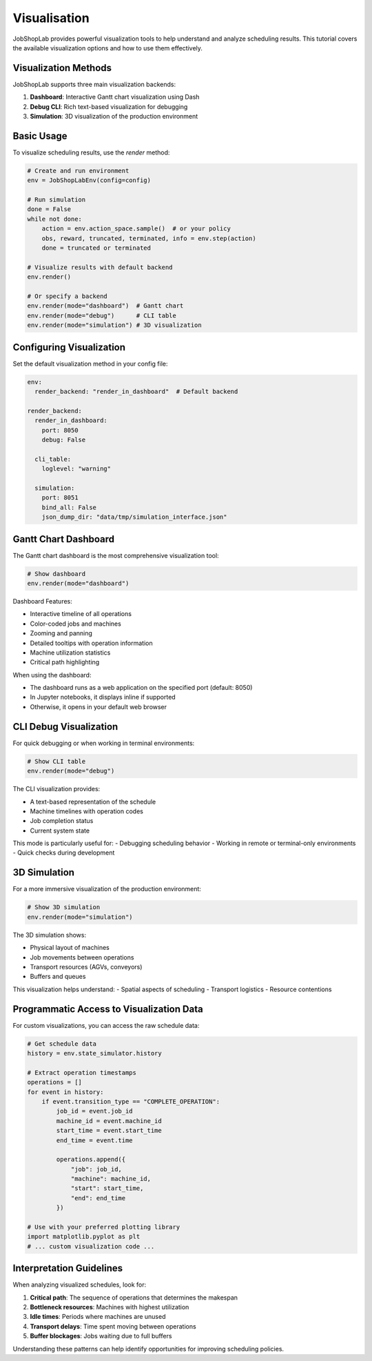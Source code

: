 Visualisation
=============

JobShopLab provides powerful visualization tools to help understand and analyze scheduling results. This tutorial covers the available visualization options and how to use them effectively.

Visualization Methods
-------------------

JobShopLab supports three main visualization backends:

1. **Dashboard**: Interactive Gantt chart visualization using Dash
2. **Debug CLI**: Rich text-based visualization for debugging
3. **Simulation**: 3D visualization of the production environment

.. mermaid::

   graph LR
       Env[Environment] --> |history & instance| Render[env.render]
       Render -->|debug| Debug[CLI Debug Util]
       Render -->|dashboard| Gantt[Gantt Chart]
       Render -->|simulation| Simulation[3D Rendering]

Basic Usage
----------

To visualize scheduling results, use the `render` method:

.. code-block:: python

    # Create and run environment
    env = JobShopLabEnv(config=config)
    
    # Run simulation
    done = False
    while not done:
        action = env.action_space.sample()  # or your policy
        obs, reward, truncated, terminated, info = env.step(action)
        done = truncated or terminated
    
    # Visualize results with default backend
    env.render()
    
    # Or specify a backend
    env.render(mode="dashboard")  # Gantt chart
    env.render(mode="debug")      # CLI table
    env.render(mode="simulation") # 3D visualization

Configuring Visualization
-----------------------

Set the default visualization method in your config file:

.. code-block:: yaml

    env:
      render_backend: "render_in_dashboard"  # Default backend
    
    render_backend:
      render_in_dashboard:
        port: 8050
        debug: False
      
      cli_table:
        loglevel: "warning"
      
      simulation:
        port: 8051
        bind_all: False
        json_dump_dir: "data/tmp/simulation_interface.json"

Gantt Chart Dashboard
--------------------

The Gantt chart dashboard is the most comprehensive visualization tool:

.. code-block:: python

    # Show dashboard
    env.render(mode="dashboard")

Dashboard Features:

- Interactive timeline of all operations
- Color-coded jobs and machines
- Zooming and panning
- Detailed tooltips with operation information
- Machine utilization statistics
- Critical path highlighting

When using the dashboard:

- The dashboard runs as a web application on the specified port (default: 8050)
- In Jupyter notebooks, it displays inline if supported
- Otherwise, it opens in your default web browser

CLI Debug Visualization
---------------------

For quick debugging or when working in terminal environments:

.. code-block:: python

    # Show CLI table
    env.render(mode="debug")

The CLI visualization provides:

- A text-based representation of the schedule
- Machine timelines with operation codes
- Job completion status
- Current system state

This mode is particularly useful for:
- Debugging scheduling behavior
- Working in remote or terminal-only environments
- Quick checks during development

3D Simulation
------------

For a more immersive visualization of the production environment:

.. code-block:: python

    # Show 3D simulation
    env.render(mode="simulation")

The 3D simulation shows:

- Physical layout of machines
- Job movements between operations
- Transport resources (AGVs, conveyors)
- Buffers and queues

This visualization helps understand:
- Spatial aspects of scheduling
- Transport logistics
- Resource contentions

Programmatic Access to Visualization Data
---------------------------------------

For custom visualizations, you can access the raw schedule data:

.. code-block:: python

    # Get schedule data
    history = env.state_simulator.history
    
    # Extract operation timestamps
    operations = []
    for event in history:
        if event.transition_type == "COMPLETE_OPERATION":
            job_id = event.job_id
            machine_id = event.machine_id
            start_time = event.start_time
            end_time = event.time
            
            operations.append({
                "job": job_id,
                "machine": machine_id,
                "start": start_time,
                "end": end_time
            })
    
    # Use with your preferred plotting library
    import matplotlib.pyplot as plt
    # ... custom visualization code ...

Interpretation Guidelines
-----------------------

When analyzing visualized schedules, look for:

1. **Critical path**: The sequence of operations that determines the makespan
2. **Bottleneck resources**: Machines with highest utilization
3. **Idle times**: Periods where machines are unused
4. **Transport delays**: Time spent moving between operations
5. **Buffer blockages**: Jobs waiting due to full buffers

Understanding these patterns can help identify opportunities for improving scheduling policies.